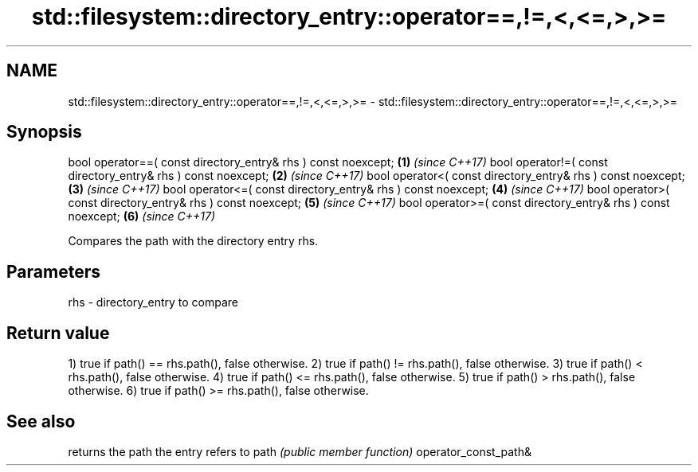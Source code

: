 .TH std::filesystem::directory_entry::operator==,!=,<,<=,>,>= 3 "2020.03.24" "http://cppreference.com" "C++ Standard Libary"
.SH NAME
std::filesystem::directory_entry::operator==,!=,<,<=,>,>= \- std::filesystem::directory_entry::operator==,!=,<,<=,>,>=

.SH Synopsis

bool operator==( const directory_entry& rhs ) const noexcept; \fB(1)\fP \fI(since C++17)\fP
bool operator!=( const directory_entry& rhs ) const noexcept; \fB(2)\fP \fI(since C++17)\fP
bool operator<( const directory_entry& rhs ) const noexcept;  \fB(3)\fP \fI(since C++17)\fP
bool operator<=( const directory_entry& rhs ) const noexcept; \fB(4)\fP \fI(since C++17)\fP
bool operator>( const directory_entry& rhs ) const noexcept;  \fB(5)\fP \fI(since C++17)\fP
bool operator>=( const directory_entry& rhs ) const noexcept; \fB(6)\fP \fI(since C++17)\fP

Compares the path with the directory entry rhs.

.SH Parameters


rhs - directory_entry to compare


.SH Return value

1) true if path() == rhs.path(), false otherwise.
2) true if path() != rhs.path(), false otherwise.
3) true if path() < rhs.path(), false otherwise.
4) true if path() <= rhs.path(), false otherwise.
5) true if path() > rhs.path(), false otherwise.
6) true if path() >= rhs.path(), false otherwise.

.SH See also


                     returns the path the entry refers to
path                 \fI(public member function)\fP
operator_const_path&




